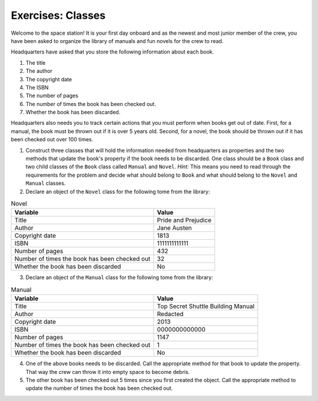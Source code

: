 Exercises: Classes
===================

Welcome to the space station!
It is your first day onboard and as the newest and most junior member of the crew, you have been asked to organize the library of manuals and fun novels for the crew to read.

Headquarters have asked that you store the following information about each book.

1. The title
2. The author
3. The copyright date
4. The ISBN
5. The number of pages
6. The number of times the book has been checked out.
7. Whether the book has been discarded.

Headquarters also needs you to track certain actions that you must perform when books get out of date.
First, for a manual, the book must be thrown out if it is over 5 years old.
Second, for a novel, the book should be thrown out if it has been checked out over 100 times.

1. Construct three classes that will hold the information needed from headquarters as properties and the two methods that update the book's property if the book needs to be discarded. One class should be a ``Book`` class and two child classes of the ``Book`` class called ``Manual`` and ``Novel``. `Hint:` This means you need to read through the requirements for the problem and decide what should belong to ``Book`` and what should belong to the ``Novel`` and ``Manual`` classes.

2. Declare an object of the ``Novel`` class for the following tome from the library:

.. list-table:: Novel
   :widths: auto
   :header-rows: 1

   * - Variable
     - Value
   * - Title
     - Pride and Prejudice
   * - Author
     - Jane Austen
   * - Copyright date
     - 1813
   * - ISBN
     - 1111111111111
   * - Number of pages
     - 432
   * - Number of times the book has been checked out
     - 32
   * - Whether the book has been discarded
     - No

3. Declare an object of the ``Manual`` class for the following tome from the library:

.. list-table:: Manual
   :widths: auto
   :header-rows: 1

   * - Variable
     - Value
   * - Title
     - Top Secret Shuttle Building Manual
   * - Author
     - Redacted
   * - Copyright date
     - 2013
   * - ISBN
     - 0000000000000
   * - Number of pages
     - 1147
   * - Number of times the book has been checked out
     - 1
   * - Whether the book has been discarded
     - No

4. One of the above books needs to be discarded. Call the appropriate method for that book to update the property. That way the crew can throw it into empty space to become debris.

5. The other book has been checked out 5 times since you first created the object. Call the appropriate method to update the number of times the book has been checked out.
